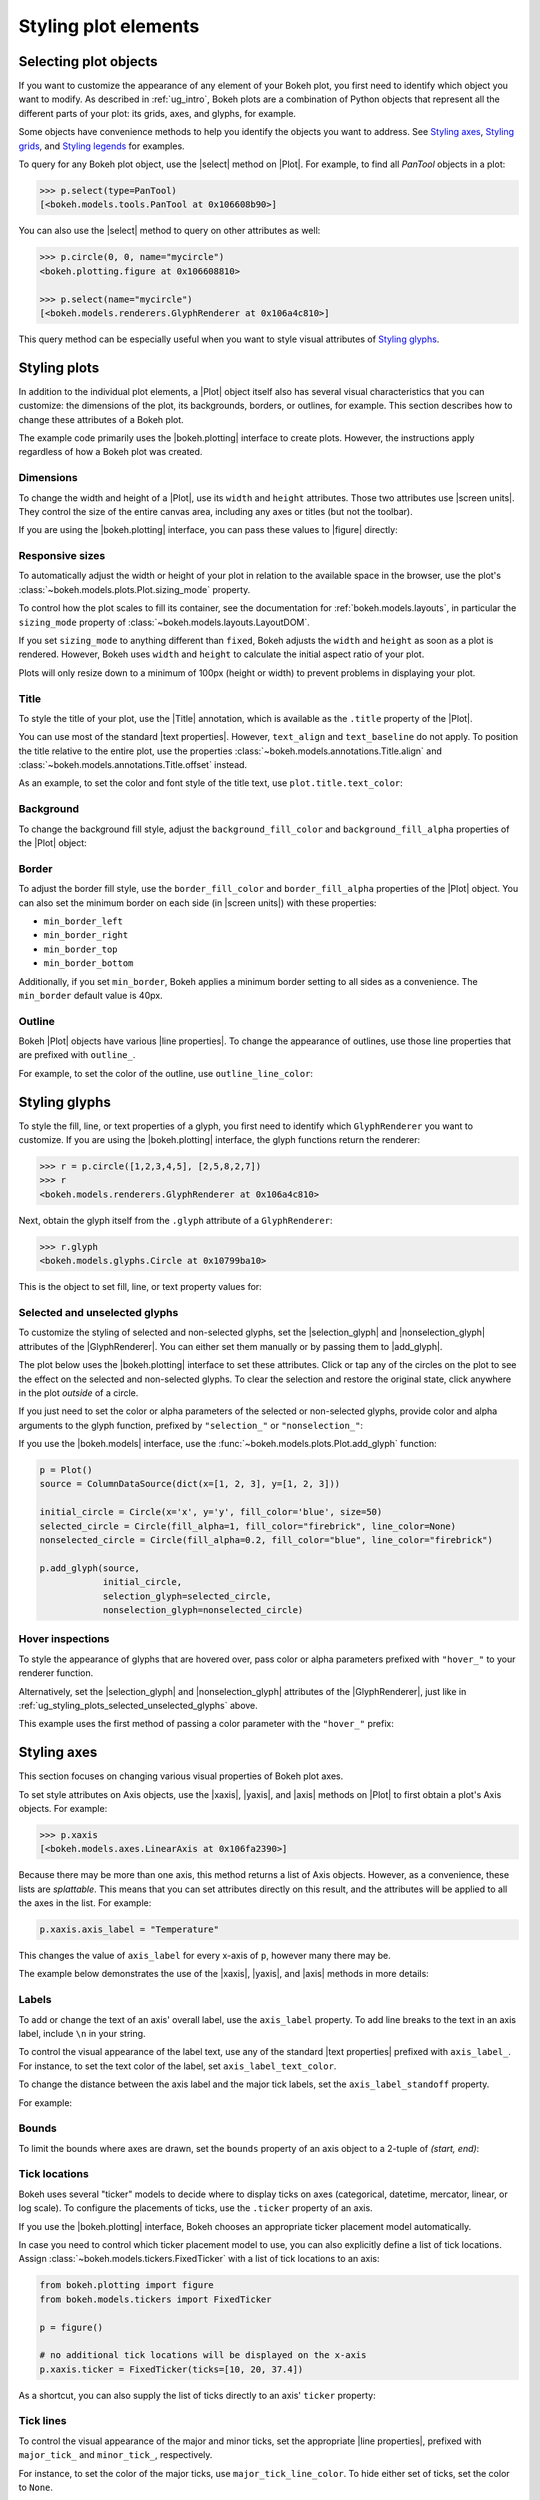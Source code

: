 .. _ug_styling_plots:

Styling plot elements
=====================

.. _ug_styling_plots_selecting:

Selecting plot objects
----------------------

If you want to customize the appearance of any element of your Bokeh plot, you
first need to identify which object you want to modify. As described in
:ref:`ug_intro`, Bokeh plots are a combination of Python objects that
represent all the different parts of your plot: its grids, axes, and glyphs, for
example.

Some objects have convenience methods to help you identify the objects you want
to address. See `Styling axes`_, `Styling grids`_, and `Styling legends`_ for
examples.

To query for any Bokeh plot object, use the |select| method on |Plot|. For
example, to find all `PanTool` objects in a plot:

.. code-block:: python

    >>> p.select(type=PanTool)
    [<bokeh.models.tools.PanTool at 0x106608b90>]

You can also use the |select| method to query on other attributes as well:

.. code-block:: python

    >>> p.circle(0, 0, name="mycircle")
    <bokeh.plotting.figure at 0x106608810>

    >>> p.select(name="mycircle")
    [<bokeh.models.renderers.GlyphRenderer at 0x106a4c810>]

This query method can be especially useful when you want to style visual
attributes of `Styling glyphs`_.

.. _ug_styling_plots_plots:

Styling plots
-------------

In addition to the individual plot elements, a |Plot| object itself also has
several visual characteristics that you can customize: the dimensions of the
plot, its backgrounds, borders, or outlines, for example. This section describes
how to change these attributes of a Bokeh plot.

The example code primarily uses the |bokeh.plotting| interface to create plots.
However, the instructions apply regardless of how a Bokeh plot was created.

.. _ug_styling_plots_dimensions:

Dimensions
~~~~~~~~~~

To change the width and height of a |Plot|, use its ``width`` and
``height`` attributes. Those two attributes use |screen units|. They
control the size of the entire canvas area, including any axes or titles (but
not the toolbar).

If you are using the |bokeh.plotting| interface, you can pass these values to
|figure| directly:

.. bokeh-plot:: __REPO__/examples/styling/plots/dimensions.py
    :source-position: above

.. _ug_styling_plots_responsive_dimensions:

Responsive sizes
~~~~~~~~~~~~~~~~

To automatically adjust the width or height of your plot in relation to the
available space in the browser, use the plot's
:class:`~bokeh.models.plots.Plot.sizing_mode` property.

To control how the plot scales to fill its container, see the documentation for
:ref:`bokeh.models.layouts`, in particular the ``sizing_mode`` property of
:class:`~bokeh.models.layouts.LayoutDOM`.

If you set ``sizing_mode`` to anything different than ``fixed``, Bokeh adjusts
the ``width`` and ``height`` as soon as a plot is rendered. However,
Bokeh uses ``width`` and ``height`` to calculate the initial aspect
ratio of your plot.

Plots will only resize down to a minimum of 100px (height or width) to prevent
problems in displaying your plot.

.. _Bokeh GitHub repository: https://github.com/bokeh/bokeh

.. _ug_styling_plots_title:

Title
~~~~~

To style the title of your plot, use the |Title| annotation, which is available
as the ``.title`` property of the |Plot|.

You can use most of the standard |text properties|. However, ``text_align`` and
``text_baseline`` do not apply. To position the title relative to the entire
plot, use the properties :class:`~bokeh.models.annotations.Title.align` and
:class:`~bokeh.models.annotations.Title.offset` instead.

As an example, to set the color and font style of the title text, use
``plot.title.text_color``:

.. bokeh-plot:: __REPO__/examples/styling/plots/title.py
    :source-position: above

.. _ug_styling_plots_background:

Background
~~~~~~~~~~

To change the background fill style, adjust the ``background_fill_color`` and
``background_fill_alpha`` properties of the |Plot| object:

.. bokeh-plot:: __REPO__/examples/styling/plots/background_fill.py
    :source-position: above

.. _ug_styling_plots_border:

Border
~~~~~~

To adjust the border fill style, use the ``border_fill_color`` and
``border_fill_alpha`` properties of the |Plot| object. You can also set the
minimum border on each side (in |screen units|) with these properties:

* ``min_border_left``
* ``min_border_right``
* ``min_border_top``
* ``min_border_bottom``

Additionally, if you set ``min_border``, Bokeh applies a minimum border setting
to all sides as a convenience. The ``min_border`` default value is 40px.

.. bokeh-plot:: __REPO__/examples/styling/plots/min_border.py
    :source-position: above

.. _ug_styling_plots_outline:

Outline
~~~~~~~

Bokeh |Plot| objects have various |line properties|. To change the appearance of
outlines, use those line properties that are prefixed with ``outline_``.

For example, to set the color of the outline, use ``outline_line_color``:

.. bokeh-plot:: __REPO__/examples/styling/plots/plot_outline_line_color.py
    :source-position: above

.. _ug_styling_plots_glyphs:

Styling glyphs
--------------

To style the fill, line, or text properties of a glyph, you first need to
identify which ``GlyphRenderer`` you want to customize. If you are using the
|bokeh.plotting| interface, the glyph functions return the renderer:

.. code-block:: python

    >>> r = p.circle([1,2,3,4,5], [2,5,8,2,7])
    >>> r
    <bokeh.models.renderers.GlyphRenderer at 0x106a4c810>

Next, obtain the glyph itself from the ``.glyph`` attribute of a
``GlyphRenderer``:

.. code-block:: python

    >>> r.glyph
    <bokeh.models.glyphs.Circle at 0x10799ba10>

This is the object to set fill, line, or text property values for:

.. bokeh-plot:: __REPO__/examples/styling/plots/glyph_properties.py
    :source-position: above

.. _ug_styling_plots_selected_unselected_glyphs:

Selected and unselected glyphs
~~~~~~~~~~~~~~~~~~~~~~~~~~~~~~

To customize the styling of selected and non-selected glyphs, set the
|selection_glyph| and |nonselection_glyph| attributes of the |GlyphRenderer|.
You can either set them manually or by passing them to |add_glyph|.

.. |add_glyph| replace:: :func:`~bokeh.models.plots.Plot.add_glyph`
.. |GlyphRenderer| replace:: :class:`~bokeh.models.renderers.GlyphRenderer`
.. |selection_glyph| replace:: :attr:`~bokeh.models.renderers.GlyphRenderer.selection_glyph`
.. |nonselection_glyph| replace:: :attr:`~bokeh.models.renderers.GlyphRenderer.nonselection_glyph`

The plot below uses the |bokeh.plotting| interface to set these attributes.
Click or tap any of the circles on the plot to see the effect on the selected
and non-selected glyphs. To clear the selection and restore the original state,
click anywhere in the plot *outside* of a circle.

.. bokeh-plot:: __REPO__/examples/styling/plots/glyph_selection_models.py
    :source-position: above

If you just need to set the color or alpha parameters of the selected or
non-selected glyphs, provide color and alpha arguments to the glyph function,
prefixed by ``"selection_"`` or ``"nonselection_"``:

.. bokeh-plot:: __REPO__/examples/styling/plots/glyph_selection.py
    :source-position: above

If you use the |bokeh.models| interface, use the
:func:`~bokeh.models.plots.Plot.add_glyph` function:

.. code-block:: python

    p = Plot()
    source = ColumnDataSource(dict(x=[1, 2, 3], y=[1, 2, 3]))

    initial_circle = Circle(x='x', y='y', fill_color='blue', size=50)
    selected_circle = Circle(fill_alpha=1, fill_color="firebrick", line_color=None)
    nonselected_circle = Circle(fill_alpha=0.2, fill_color="blue", line_color="firebrick")

    p.add_glyph(source,
                initial_circle,
                selection_glyph=selected_circle,
                nonselection_glyph=nonselected_circle)

.. _ug_styling_plots_hover_inspections:

Hover inspections
~~~~~~~~~~~~~~~~~

To style the appearance of glyphs that are hovered over, pass color or alpha
parameters prefixed with ``"hover_"`` to your renderer function.

Alternatively, set the |selection_glyph| and |nonselection_glyph| attributes of
the |GlyphRenderer|, just like in
:ref:`ug_styling_plots_selected_unselected_glyphs` above.

This example uses the first method of passing a color parameter with the
``"hover_"`` prefix:

.. bokeh-plot:: __REPO__/examples/styling/plots/glyph_hover.py
    :source-position: above

.. _ug_styling_plots_axes:

Styling axes
------------

This section focuses on changing various visual properties of Bokeh plot axes.

To set style attributes on Axis objects, use the |xaxis|, |yaxis|, and
|axis| methods on |Plot| to first obtain a plot's Axis objects. For example:

.. code-block:: python

    >>> p.xaxis
    [<bokeh.models.axes.LinearAxis at 0x106fa2390>]

Because there may be more than one axis, this method returns a list of Axis
objects. However, as a convenience, these lists are *splattable*. This means that
you can set attributes directly on this result, and the attributes will be
applied to all the axes in the list. For example:

.. code-block:: python

    p.xaxis.axis_label = "Temperature"

This changes the value of ``axis_label`` for every x-axis of ``p``, however
many there may be.

The example below demonstrates the use of the |xaxis|, |yaxis|, and
|axis| methods in more details:

.. bokeh-plot:: __REPO__/examples/styling/plots/axis_properties.py
    :source-position: above

.. _ug_styling_plots_axes_labels:

Labels
~~~~~~

To add or change the text of an axis' overall label, use the ``axis_label``
property. To add line breaks to the text in an axis label, include ``\n`` in
your string.

To control the visual appearance of the label text, use any of the standard
|text properties| prefixed with ``axis_label_``. For instance, to set the text
color of the label, set ``axis_label_text_color``.

To change the distance between the axis label and the major tick labels, set the
``axis_label_standoff`` property.

For example:

.. bokeh-plot:: __REPO__/examples/styling/plots/labels.py
    :source-position: above

.. _ug_styling_plots_axes_bounds:

Bounds
~~~~~~

To limit the bounds where axes are drawn, set the ``bounds`` property of an axis
object to a 2-tuple of *(start, end)*:

.. bokeh-plot:: __REPO__/examples/styling/plots/bounds.py
    :source-position: above

.. _ug_styling_plots_axes_tick_lines:

Tick locations
~~~~~~~~~~~~~~

Bokeh uses several "ticker" models to decide where to display ticks on axes
(categorical, datetime, mercator, linear, or log scale). To configure the
placements of ticks, use the ``.ticker`` property of an axis.

If you use the |bokeh.plotting| interface, Bokeh chooses an appropriate ticker
placement model automatically.

In case you need to control which ticker placement model to use, you can also
explicitly define a list of tick locations. Assign
:class:`~bokeh.models.tickers.FixedTicker` with a list of tick locations to an
axis:

.. code-block:: python

    from bokeh.plotting import figure
    from bokeh.models.tickers import FixedTicker

    p = figure()

    # no additional tick locations will be displayed on the x-axis
    p.xaxis.ticker = FixedTicker(ticks=[10, 20, 37.4])

As a shortcut, you can also supply the list of ticks directly to an axis'
``ticker`` property:

.. bokeh-plot:: __REPO__/examples/styling/plots/fixed_ticker.py
    :source-position: above

Tick lines
~~~~~~~~~~

To control the visual appearance of the major and minor ticks, set the
appropriate |line properties|, prefixed with ``major_tick_`` and
``minor_tick_``, respectively.

For instance, to set the color of the major ticks, use
``major_tick_line_color``. To hide either set of ticks, set the color to
``None``.

Additionally, to control how far in and out of the plotting area the ticks
extend, use the properties ``major_tick_in``/``major_tick_out`` and
``minor_tick_in``/``minor_tick_out``. These values are in |screen units|.
Therefore, you can use negative values.

.. bokeh-plot:: __REPO__/examples/styling/plots/tick_lines.py
    :source-position: above

.. _ug_styling_plots_axes_tick_label_formats:

Tick label formats
~~~~~~~~~~~~~~~~~~

To style the text of axis labels, use the ``TickFormatter`` object of the axis'
``formatter`` property. Bokeh uses a number of ticker formatters by default in
different situations:

* |BasicTickFormatter| --- Default formatter for linear axes.

* |CategoricalTickFormatter| --- Default formatter for categorical axes.

* |DatetimeTickFormatter| --- Default formatter for datetime axes.

* |LogTickFormatter| --- Default formatter for log axes.

These default tick formatters do not expose many configurable properties.
To control tick formatting at a finer-grained level, use one of the
|NumeralTickFormatter| or |PrintfTickFormatter| described below.

.. note::
    To replace a tick formatter on an axis, you must set the ``formatter``
    property on an actual ``Axis`` object, not on a splattable list. This is
    why the following examples use ``p.yaxis[0].formatter``, etc. (with the
    subscript ``[0]``).

``NumeralTickFormatter``
''''''''''''''''''''''''

The |NumeralTickFormatter| has a ``format`` property that can be used
to control the text formatting of axis ticks.

.. bokeh-plot:: __REPO__/examples/styling/plots/numerical_tick_formatter.py
    :source-position: above

Many additional formats are available. See the full |NumeralTickFormatter|
documentation in the |reference guide|.

``PrintfTickFormatter``
'''''''''''''''''''''''

The |PrintfTickFormatter| has a ``format`` property that can be used
to control the text formatting of axis ticks using ``printf`` style
format strings.

.. bokeh-plot:: __REPO__/examples/styling/plots/printf_tick_formatter.py
    :source-position: above

For full details about formats, see the full |PrintfTickFormatter|
documentation in the |reference guide|.

``CustomJSTickFormatter``
'''''''''''''''''''''''''

To fully customize the format of axis ticks, use the |CustomJSTickFormatter| in
combination with a JavaScript snippet as its ``code`` property.

The variable ``tick`` contains the unformatted tick value. It is accessible in
the snippet or function namespace at render time:

.. bokeh-plot:: __REPO__/examples/styling/plots/custom_js_tick_formatter.py
    :source-position: above

.. _ug_styling_plots_axes_datetime_tick_context:

Datetime tick context
~~~~~~~~~~~~~~~~~~~~~

Datetime tick formatters have additional properties for adding more context to
ticks on datetime axes. For instance, a context format might show the year,
month, and day on the first tick, while the regular ticks show an hour and
minute.

This is especially useful in cases where an axis is zoomable. For example: when
zooming in to a level of seconds, the tick formatter context can provide
additional information about broader units of time, such as day or month.

The context options are:

``context``
    A format for adding context to the tick or ticks specified by
    ``context_which``. Values are:

    * None, no context is added
    * A standard  :class:`~bokeh.models.DatetimeTickFormatter` format string, this single
      format is used across all scales
    * Another :class:`~bokeh.models.DatetimeTickFormatter` instance, to add scale-dependent
      context

``context_which``
    Which tick or ticks to add a formatted context string to. Values are:
    ``"start"``, ``"end"``, ``"center"``, and ``"all"``.

``context_location``
    Relative to the tick label text baseline, where the context should be
    rendered. Values are: ``"below"``, ``"above"``, ``"left"``, and ``"right"``.

There is a pre-defined ``RELATIVE_DATETIME_CONTEXT`` that adds context that
is more or less a single scale higher. The example below demonstrates these
options:

.. bokeh-plot:: __REPO__/examples/styling/plots/datetime_tick_context.py
    :source-position: above

It is possible to "chain" multiple ``DatetimeTickFomatter`` instances together,
for as many levels of context as desired. For example:

.. code-block:: python

    p.xaxis.formatter.context = DatetimeTickFormatter(...)
    p.xaxis.formatter.context.context = DatetimeTickFormatter(...)

.. _ug_styling_plots_axes_tick_label_orientation:

Tick label orientation
~~~~~~~~~~~~~~~~~~~~~~

To control the orientation of major tick labels, use the
``major_label_orientation`` property. This property accepts the
values ``"horizontal"`` or ``"vertical"`` or a floating-point number
that gives the angle (in radians) to rotate from the horizontal:

.. bokeh-plot:: __REPO__/examples/styling/plots/tick_label_orientation.py
    :source-position: above

.. note::
    There are more properties that you can use to configure Bokeh axes. For a
    complete list of all the various attributes that you can set on different
    types of Bokeh axes, see the :ref:`bokeh.models.axes` section of the
    |reference guide|.

.. _ug_styling_plots_grids:

Styling grids
-------------

In this section, you will learn how to set the visual properties of grid
lines and grid bands on Bokeh plots.

To obtain a plot's Grid objects, use the |xgrid|, |ygrid|, and |grid| methods on
|Plot|. This works similar to the convenience methods for axes:

.. code-block:: python

    >>> p.grid
    [<bokeh.models.grids.Grid at 0x106fa2278>,
     <bokeh.models.grids.Grid at 0x106fa22e8>]

These methods also return splattable lists. You can set an attribute
on the list as if it was a single object, and the attribute is changed
for every element of the list:

.. code-block:: python

    p.grid.line_dash = [4 2]

.. note::
    The ``xgrid`` property provides the grid objects that *intersect* the
    x-axis (meaning vertically oriented objects). Correspondingly, ``ygrid``
    provides the grid objects that intersect the y-axis (meaning horizontally
    oriented objects).

.. _ug_styling_plots_grid_lines:

Lines
~~~~~

To configure the visual appearance of grid lines, use a collection of
|line properties|, prefixed with ``grid_``.

For instance, to set the color of grid lines, use ``grid_line_color``. To hide
grid lines, set their line color to ``None``:

.. bokeh-plot:: __REPO__/examples/styling/plots/grid_lines.py
    :source-position: above

Minor lines
~~~~~~~~~~~

To configure the visual appearance of minor grid lines, use a collection of
|line properties|, prefixed with ``minor_grid_``.

For instance, to set the color of grid lines, use ``minor_grid_line_color``. By
default, minor grid lines are hidden (which means that their line color is set
to ``None``):

.. bokeh-plot:: __REPO__/examples/styling/plots/minor_grid_lines.py
    :source-position: above

.. _ug_styling_plots_grid_bands:

Bands
~~~~~

Use "bands" to display filled, shaded bands between adjacent grid lines. To
control the visual appearance of these bands, use a collection of
|fill properties| and |hatch properties| that are prefixed with ``band_``.

For instance, to set the color of grid bands, use ``band_fill_color``. To hide
grid bands, set their fill color to ``None`` (this is the default).

This example defines bands filled with a solid color:

.. bokeh-plot:: __REPO__/examples/styling/plots/grid_band_fill.py
    :source-position: above

This example uses bands filled with a hatch pattern:

.. bokeh-plot:: __REPO__/examples/styling/plots/grid_band_hatch.py
    :source-position: above

.. _ug_styling_plots_grid_bounds:

Bounds
~~~~~~

To set explicit bounds that limit where grids are drawn, use a 2-tuple of
*(start, end)*. This is identical to setting
:ref:`bounds for axes <ug_styling_plots_axes_bounds>`:

.. bokeh-plot:: __REPO__/examples/styling/plots/grid_bounds.py
    :source-position: above


.. note::
    There are other properties that Bokeh grids support configuring. For a
    complete listing of all the various attributes that can be set on Bokeh
    plot grids, consult the :ref:`bokeh.models.grids` section of the
    |reference guide|.

.. _ug_styling_plots_legends:

Styling legends
---------------

Similar to the convenience methods for axes and grids, there is a
:func:`~bokeh.models.plots.Plot.legend` method on |Plot| that you can use to
obtain a plot's |Legend| objects:

bokeh.models.plots.Plot.legend

.. code-block:: python

    >>> p.legend
    [<bokeh.models.annotations.Legend at 0x106fa2278>]

This method also returns a splattable list. Therefore, you can set an attribute
on the list as if it was a single object, and the attribute is changed
for every element of the list:

.. code-block:: python

    p.legend.label_text_font = "times"

Location
~~~~~~~~

To control the location of the legend labels, use the ``location`` property.

Inside the plot area
''''''''''''''''''''

For legends in the central layout area, such as those created
automatically by |bokeh.plotting|, set ``location`` to one of the following
values:

``"top_left"``

``"top_center"``

``"top_right"`` (the default)

``"center_right"``

``"bottom_right"``

``"bottom_center"``

``"bottom_left"``

``"center_left"``

``"center"``

or a ``(x, y)`` tuple indicating an absolute location in screen coordinates
(pixels from the bottom-left corner).

.. bokeh-plot:: __REPO__/examples/styling/plots/legend_location.py
    :source-position: above

Outside the plot area
'''''''''''''''''''''

To position a legend outside the central area, use the ``add_layout`` method of
a plot. This requires creating the |Legend| object directly:

.. bokeh-plot:: __REPO__/examples/styling/plots/legend_location_outside.py
    :source-position: above

In this use-case, you need to specify the legend's location in absolute terms.
Future releases will add additional options to customize legend positions.

Title
~~~~~

To add or change a legend's title, use its ``title`` property:

.. code:: python

    plot.legend.title = "Division"

To control the visual appearance of the legend title, use any of the standard
|text properties| prefixed with ``title_``. For instance, to set the font
style of the legend, use ``title_text_font_style``.

To set the distance between the title and the rest of the legend (in pixels),
use the ``title_standoff`` property.

.. bokeh-plot:: __REPO__/examples/styling/plots/legend_title.py
    :source-position: above

Orientation
~~~~~~~~~~~

To control the orientation of the legend, use the ``orientation`` property.
Valid values for this property are:

* ``"vertical"``
* ``"horizontal"``

The default orientation is ``"vertical"``.

.. bokeh-plot:: __REPO__/examples/styling/plots/legend_orientation.py
    :source-position: above

Two dimensional layout
~~~~~~~~~~~~~~~~~~~~~~

It is possible to activate a two dimensional layout for the legend by setting a positive
integer to the properties ``nrows`` or ``ncols``. This enables the opportunity to avoid
truncated legends.

The default for ``nrows`` and ``ncols`` is ``"auto"``, which leads to one column if
the ``orientation`` property is ``"vertical"`` and one row if the ``orientation`` property
is ``"horizontal"``.

.. bokeh-plot:: __REPO__/examples/basic/annotations/legend_two_dimensions.py
    :source-position: above

Label text
~~~~~~~~~~

To control the visual appearance of the legend labels, use any of the standard
|text properties| prefixed with ``label_``. For instance, to set the font
style of the labels, use ``label_text_font_style``.

.. bokeh-plot:: __REPO__/examples/styling/plots/legend_label_text.py
    :source-position: above

Border
~~~~~~

To control the visual appearance of the legend border, use a collection of
|line properties|, prefixed with ``border_``. For instance, to set the color
of the border, use ``border_line_color``. To make the border invisible, set
the border line color to ``None``.

.. bokeh-plot:: __REPO__/examples/styling/plots/legend_border.py
    :source-position: above

Background
~~~~~~~~~~

To control the visual appearance of the legend background, use a collection
of |fill properties|, prefixed with ``background_``. For instance, to set the
color of the background, use ``background_fill_color``. To make the background
transparent, set the ``background_fill_alpha`` to ``0``.

.. bokeh-plot:: __REPO__/examples/styling/plots/legend_background.py
    :source-position: above

Dimensions
~~~~~~~~~~

To control dimensions such as the layout or spacing of label components, use
the following properties:

There are several properties that can be used to control the layout,
spacing, etc. of the legend components:

.. bokeh-prop:: Legend.label_standoff
    :module: bokeh.models.annotations

.. bokeh-prop:: Legend.label_width
    :module: bokeh.models.annotations

.. bokeh-prop:: Legend.label_height
    :module: bokeh.models.annotations

.. bokeh-prop:: Legend.glyph_width
    :module: bokeh.models.annotations

.. bokeh-prop:: Legend.glyph_height
    :module: bokeh.models.annotations

.. bokeh-prop:: Legend.padding
    :module: bokeh.models.annotations

.. bokeh-prop:: Legend.spacing
    :module: bokeh.models.annotations

.. bokeh-prop:: Legend.margin
    :module: bokeh.models.annotations


.. bokeh-plot:: __REPO__/examples/styling/plots/legend_dimensions.py
    :source-position: above

.. _ug_styling_plots_render_levels:

Setting render levels
---------------------

To specify the order in which things are drawn, use one of the following render
levels:

:image:
    "lowest" render level, drawn before anything else
:underlay:
    default render level for grids
:glyph:
    default render level for all glyphs (which means they are drawn above grids)
:annotation:
    default render level for annotation renderers
:overlay:
    "highest" render level, for tool overlays

Within a given level, renderers are drawn in the order that they were added.

To specify a render level explicitly, use the ``level`` parameter on the
renderer.

For example, to make sure an image is rendered *under* the grid lines, assign
the render level ``"image"`` to the ``level`` argument when calling your
``image`` renderer:

.. code-block:: python

    p.image(..., level="image")

You can see a complete example with output in the section
:ref:`ug_topics_images_colormapped`.


.. |select| replace:: :func:`~bokeh.models.plots.Plot.select`
.. |Title| replace:: :class:`~bokeh.models.annotations.Title`
.. |BasicTickFormatter| replace:: :class:`~bokeh.models.formatters.BasicTickFormatter`
.. |CategoricalTickFormatter| replace:: :class:`~bokeh.models.formatters.CategoricalTickFormatter`
.. |DatetimeTickFormatter| replace:: :class:`~bokeh.models.formatters.DatetimeTickFormatter`
.. |CustomJSTickFormatter| replace:: :class:`~bokeh.models.formatters.CustomJSTickFormatter`
.. |LogTickFormatter| replace:: :class:`~bokeh.models.formatters.LogTickFormatter`
.. |NumeralTickFormatter| replace:: :class:`~bokeh.models.formatters.NumeralTickFormatter`
.. |PrintfTickFormatter| replace:: :class:`~bokeh.models.formatters.PrintfTickFormatter`
.. |legend| replace:: :class:`~bokeh.plotting.figure.legend`
.. |grid|   replace:: :class:`~bokeh.plotting.figure.grid`
.. |xgrid|  replace:: :class:`~bokeh.plotting.figure.xgrid`
.. |ygrid|  replace:: :class:`~bokeh.plotting.figure.ygrid`
.. |axis|   replace:: :class:`~bokeh.plotting.figure.axis`
.. |xaxis|  replace:: :class:`~bokeh.plotting.figure.xaxis`
.. |yaxis|  replace:: :class:`~bokeh.plotting.figure.yaxis`
